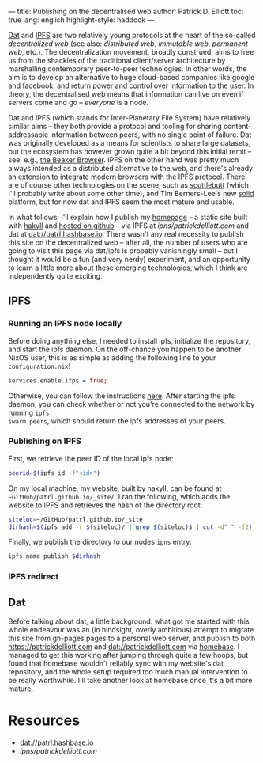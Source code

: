 ---
title: Publishing on the decentralised web
author: Patrick D. Elliott
toc: true
lang: english
highlight-style: haddock
---

[[https://dat-project.org][Dat]] and [[https://ipfs.io][IPFS]] are two relatively young protocols at the heart of the so-called
/decentralized web/ (see also: /distributed web/, /immutable web/, /permanent
web/, etc.). The decentralization movement, broadly construed, aims to free us
from the shackles of the traditional client/server architecture by marshalling
contemporary peer-to-peer technologies. In other words, the aim is to develop an
alternative to huge cloud-based companies like google and facebook, and return
power and control over information to the user. In theory, the decentralised web
means that information can live on even if servers come and go -- /everyone/ is
a node.

Dat and IPFS (which stands for Inter-Planetary File System) have relatively similar aims -- they both provide a protocol and tooling for
sharing content-addressable information between peers, with no single point of failure. Dat was originally developed as a means for
scientists to share large datasets, but the ecosystem has however grown quite a bit beyond this
initial remit -- see, e.g., [[https://beakerbrowser.com/][the Beaker Browser]]. IPFS on the other hand was
pretty much always intended as a distributed alternative to the web, and there's
already an [[https://github.com/ipfs-shipyard/ipfs-companion][extension]] to integrate modern browsers with the IPFS protocol. There
are of course other technologies on the scene, such as [[https://www.scuttlebutt.nz/][scuttlebutt]] (which I'll
probably write about some other time), and Tim Berners-Lee's new [[https://solid.mit.edu/][solid]] platform,
but for now dat and IPFS seem the most mature and usable.

In what follows, I'll explain how I publish my [[https://patrickdelliott.com][homepage]] -- a static site built with
[[https://jaspervdj.be/hakyll/][hakyll]] and [[github:patrl/patrl.github.io][hosted on github]] -- via IPFS at [[ipns/patrickdelliott.com]] and dat at [[dat://patrl.hashbase.io]]. There wasn't any real necessity to publish this site on the decentralized web --
after all, the number of users who are going to visit this page via dat/ipfs is
probably vanishingly small -- but I thought it would be a fun (and very nerdy)
experiment, and an opportunity to learn a little more about these emerging
technologies, which I think are independently quite exciting.

** IPFS

*** Running an IPFS node locally

Before doing anything else, I needed to install ipfs, initialize the repository,
and start the ipfs daemon. On the off-chance you happen to be another NixOS
user, this is as simple as adding the following line to your
~configuration.nix~!

#+BEGIN_SRC nix
services.enable.ifps = true;
#+END_SRC

Otherwise, you can follow the instructions [[https://docs.ipfs.io/introduction/usage][here]]. After starting the ipfs daemon,
you can check whether or not you're connected to the network by running ~ipfs
swarm peers~, which should return the ipfs addresses of your peers.

*** Publishing on IPFS

First, we retrieve the peer ID of the local ipfs node:

#+BEGIN_SRC bash
peerid=$(ipfs id -f"<id>")
#+END_SRC

On my local machine, my website, built by hakyll, can be found at
~~GitHub/patrl.github.io/_site/~. I ran the
following, which adds the website to IPFS and retrieves the hash of the directory root:

#+BEGIN_SRC bash
siteloc=~/GitHub/patrl.github.io/_site
dirhash=$(ipfs add -r $(siteloc)/ | grep $(siteloc)$ | cut -d" " -f2)
#+END_SRC

Finally, we publish the directory to our nodes ~ipns~ entry:

#+BEGIN_SRC bash
ipfs name publish $dirhash
#+END_SRC

*** IPFS redirect

** Dat

Before talking about dat, a little background: what got me started with this
whole endeavour was an (in hindsight, overly ambitious) attempt to migrate this
site from gh-pages pages to a personal web server, and publish to both
[[https://patrickdelliott.com]] and [[dat://patrickdelliott.com]]
via [[https://github.com/beakerbrowser/homebase][homebase]]. I managed to get this working after jumping through quite a few
hoops, but found that homebase wouldn't reliably sync with my website's dat
repository, and the whole setup required too much manual intervention to be
really worthwhile. I'll take another look at homebase once it's a bit more mature.

* Resources

- [[dat://patrl.hashbase.io]]
- [[ipns/patrickdelliott.com]]
